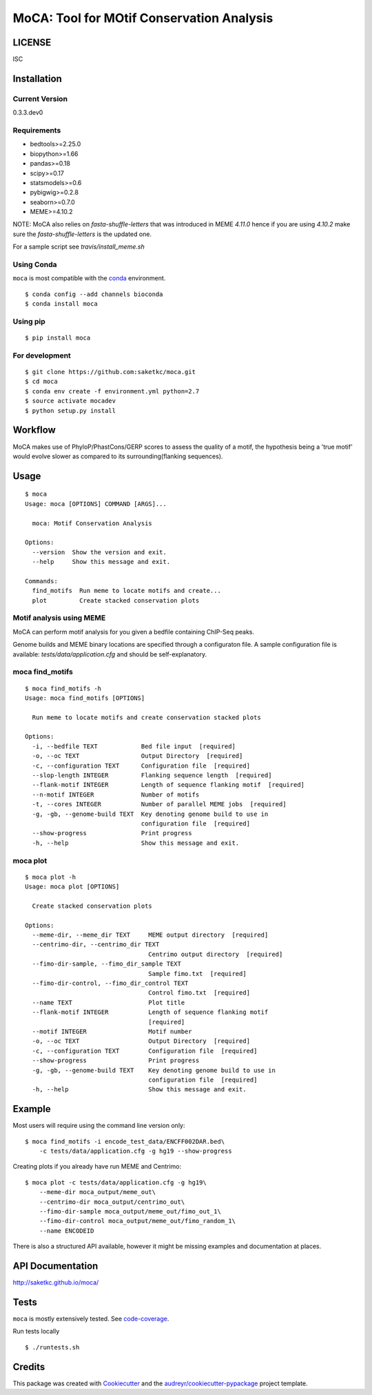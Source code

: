 ==========================================
MoCA: Tool for MOtif Conservation Analysis
==========================================

.. image:: https://img.shields.io/pypi/v/moca.svg
        :target: https://pypi.python.org/pypi/moca/

.. image:: https://img.shields.io/travis/saketkc/moca.svg
        :target: https://travis-ci.org/saketkc/moca
        
.. image:: https://img.shields.io/badge/install%20with-bioconda-brightgreen.svg
        :target: https://bioconda.github.io/recipes/moca/README.html

.. image:: https://coveralls.io/repos/github/saketkc/moca/badge.svg?branch=master
        :target: https://coveralls.io/github/saketkc/moca?branch=master

.. image:: https://landscape.io/github/saketkc/moca/master/landscape.svg?style=flat
        :target: https://landscape.io/github/saketkc/moca/master

.. image:: https://requires.io/github/saketkc/moca/requirements.svg?branch=master
        :target: https://requires.io/github/saketkc/moca/requirements/?branch=master


LICENSE
-------
ISC



Installation
------------


Current Version
~~~~~~~~~~~~~~~
0.3.3.dev0


Requirements
~~~~~~~~~~~~

* bedtools>=2.25.0
* biopython>=1.66
* pandas>=0.18
* scipy>=0.17
* statsmodels>=0.6
* pybigwig>=0.2.8
* seaborn>=0.7.0
* MEME>=4.10.2

NOTE: MoCA also relies on `fasta-shuffle-letters` that was introduced in MEME `4.11.0`
hence if you are using `4.10.2` make sure the `fasta-shuffle-letters` is the updated one.

For a sample script see `travis/install_meme.sh`

Using Conda
~~~~~~~~~~~
``moca`` is most compatible with the `conda`_ environment.

::

    $ conda config --add channels bioconda
    $ conda install moca


Using pip
~~~~~~~~~

::

   $ pip install moca


For development
~~~~~~~~~~~~~~~

::

    $ git clone https://github.com:saketkc/moca.git
    $ cd moca
    $ conda env create -f environment.yml python=2.7
    $ source activate mocadev
    $ python setup.py install



Workflow
--------

MoCA makes use of PhyloP/PhastCons/GERP scores to assess the quality of a
motif, the hypothesis being a 'true motif' would evolve slower as compared
to its surrounding(flanking sequences).

.. image:: https://raw.githubusercontent.com/saketkc/moca_web/master/docs/abstract/workflow.png


Usage
-----

::

    $ moca
    Usage: moca [OPTIONS] COMMAND [ARGS]...

      moca: Motif Conservation Analysis

    Options:
      --version  Show the version and exit.
      --help     Show this message and exit.

    Commands:
      find_motifs  Run meme to locate motifs and create...
      plot         Create stacked conservation plots



Motif analysis using MEME
~~~~~~~~~~~~~~~~~~~~~~~~~

MoCA can perform motif analysis for you given a bedfile containing
ChIP-Seq peaks.

Genome builds and MEME binary locations are specified through a configuraton file.
A sample configuration file is available: `tests/data/application.cfg` and should be
self-explanatory.

moca find_motifs
~~~~~~~~~~~~~~~~


::

    $ moca find_motifs -h
    Usage: moca find_motifs [OPTIONS]

      Run meme to locate motifs and create conservation stacked plots

    Options:
      -i, --bedfile TEXT            Bed file input  [required]
      -o, --oc TEXT                 Output Directory  [required]
      -c, --configuration TEXT      Configuration file  [required]
      --slop-length INTEGER         Flanking sequence length  [required]
      --flank-motif INTEGER         Length of sequence flanking motif  [required]
      --n-motif INTEGER             Number of motifs
      -t, --cores INTEGER           Number of parallel MEME jobs  [required]
      -g, -gb, --genome-build TEXT  Key denoting genome build to use in
                                    configuration file  [required]
      --show-progress               Print progress
      -h, --help                    Show this message and exit.


moca plot
~~~~~~~~~


::

    $ moca plot -h
    Usage: moca plot [OPTIONS]

      Create stacked conservation plots

    Options:
      --meme-dir, --meme_dir TEXT     MEME output directory  [required]
      --centrimo-dir, --centrimo_dir TEXT
                                      Centrimo output directory  [required]
      --fimo-dir-sample, --fimo_dir_sample TEXT
                                      Sample fimo.txt  [required]
      --fimo-dir-control, --fimo_dir_control TEXT
                                      Control fimo.txt  [required]
      --name TEXT                     Plot title
      --flank-motif INTEGER           Length of sequence flanking motif
                                      [required]
      --motif INTEGER                 Motif number
      -o, --oc TEXT                   Output Directory  [required]
      -c, --configuration TEXT        Configuration file  [required]
      --show-progress                 Print progress
      -g, -gb, --genome-build TEXT    Key denoting genome build to use in
                                      configuration file  [required]
      -h, --help                      Show this message and exit.


Example
-------

Most users will require using the command line version only:

::

    $ moca find_motifs -i encode_test_data/ENCFF002DAR.bed\
        -c tests/data/application.cfg -g hg19 --show-progress



Creating plots if you already have run MEME and Centrimo:

::

    $ moca plot -c tests/data/application.cfg -g hg19\
        --meme-dir moca_output/meme_out\
        --centrimo-dir moca_output/centrimo_out\
        --fimo-dir-sample moca_output/meme_out/fimo_out_1\
        --fimo-dir-control moca_output/meme_out/fimo_random_1\
        --name ENCODEID


.. image:: http://www.saket-choudhary.me/moca/_static/img/ENCFF002CEL.png


There is also a structured API available,
however it might be missing examples and documentation at places.

API Documentation
-----------------

http://saketkc.github.io/moca/



Tests
-----
``moca`` is mostly extensively tested. See `code-coverage`_. 

Run tests locally

::

    $ ./runtests.sh


Credits
---------

This package was created with Cookiecutter_ and the `audreyr/cookiecutter-pypackage`_ project template.

.. _`MoCA0.1.0`: https://github.com/saketkc/moca_web
.. _Cookiecutter: https://github.com/audreyr/cookiecutter
.. _`audreyr/cookiecutter-pypackage`: https://github.com/audreyr/cookiecutter-pypackage
.. _`conda`: http://conda.pydata.org/docs/using/using.html
.. _`code-coverage`: https://coveralls.io/github/saketkc/moca?branch=master
